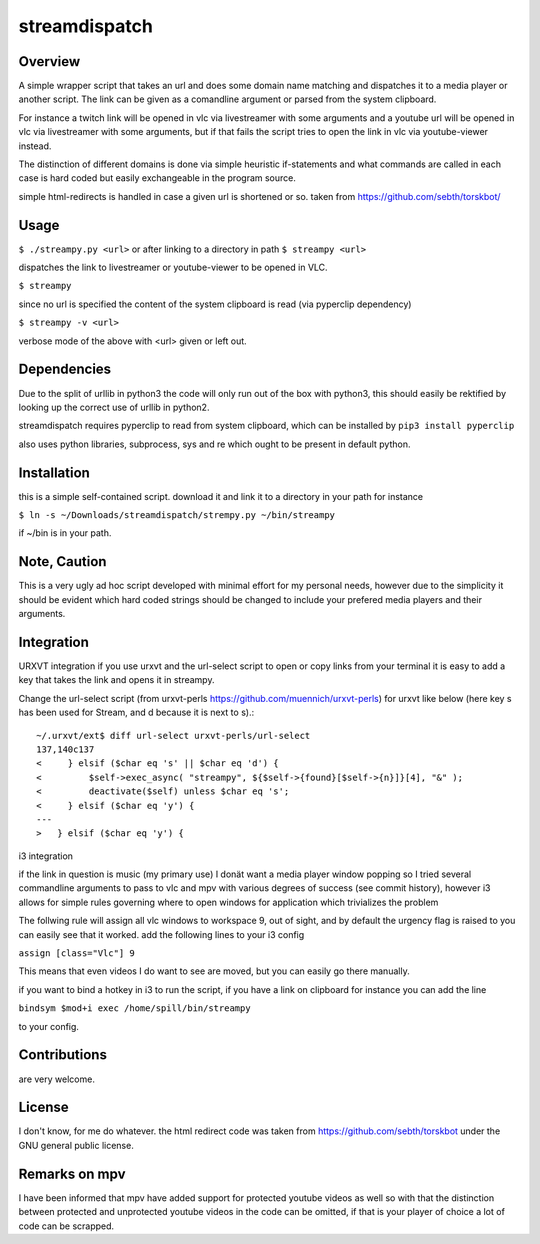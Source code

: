 streamdispatch
==============

Overview
--------
A simple wrapper script that takes an url and does some domain name matching and dispatches it to a media player or another script. The link can be given as a comandline argument or parsed from the system clipboard.

For instance a twitch link will be opened in vlc via livestreamer with some arguments and a youtube url will be opened in vlc via livestreamer with some arguments, but if that fails the script tries to open the link in vlc via youtube-viewer instead.

The distinction of different domains is done via simple heuristic if-statements and what commands are called in each case is hard coded but easily exchangeable in the program source.

simple html-redirects is handled in case a given url is shortened or so. taken from https://github.com/sebth/torskbot/

Usage
-----
``$ ./streampy.py <url>``
or after linking to a directory in path
``$ streampy <url>``

dispatches the link to livestreamer or youtube-viewer to be opened in VLC.

``$ streampy``

since no url is specified the content of the system clipboard is read (via pyperclip dependency)

``$ streampy -v <url>``

verbose mode of the above with <url> given or left out.

Dependencies
------------

Due to the split of urllib in python3 the code will only run out of the box with python3, this should easily be rektified by looking up the correct use of urllib in python2.

streamdispatch requires pyperclip to read from system clipboard, which can be installed by ``pip3 install pyperclip``

also uses python libraries, subprocess, sys and re which ought to be present in default python.

Installation
------------

this is a simple self-contained script. download it and link it to a directory in your path
for instance

``$ ln -s ~/Downloads/streamdispatch/strempy.py ~/bin/streampy``


if ~/bin is in your path.

Note, Caution
-------------

This is a very ugly ad hoc script developed with minimal effort for my personal needs, however due to the simplicity it should be evident which hard coded strings should be changed to include your prefered media players and their arguments.

Integration
-----------

URXVT integration
if you use urxvt and the url-select script to open or copy links from your terminal it is easy to add a key that takes the link and opens it in streampy.

Change the url-select script (from urxvt-perls https://github.com/muennich/urxvt-perls) for urxvt like below (here key s has been used for Stream, and d because it is next to s).::

    ~/.urxvt/ext$ diff url-select urxvt-perls/url-select
    137,140c137
    <     } elsif ($char eq 's' || $char eq 'd') {
    <         $self->exec_async( "streampy", ${$self->{found}[$self->{n}]}[4], "&" );
    <         deactivate($self) unless $char eq 's';
    <     } elsif ($char eq 'y') {
    ---
    > 	} elsif ($char eq 'y') {


i3 integration

if the link in question is music (my primary use) I donät want a media player window popping so I tried several commandline arguments to pass to vlc and mpv with various degrees of success (see commit history), however i3 allows for simple rules governing where to open windows for application which trivializes the problem

The follwing rule will assign all vlc windows to workspace 9, out of sight, and by default the urgency flag is raised to you can easily see that it worked.
add the following lines to your i3 config

``assign [class="Vlc"] 9``

This means that even videos I do want to see are moved, but you can easily go there manually.

if you want to bind a hotkey in i3 to run the script, if you have a link on clipboard for instance you can add the line

``bindsym $mod+i exec /home/spill/bin/streampy``

to your config.

Contributions
-------------
are very welcome.

License
-------

I don't know, for me do whatever. the html redirect code was taken from https://github.com/sebth/torskbot under the GNU general public license.

Remarks on mpv
--------------

I have been informed that mpv have added support for protected youtube videos as well so with that the distinction between protected and unprotected youtube videos in the code can be omitted, if that is your player of choice a lot of code can be scrapped.
